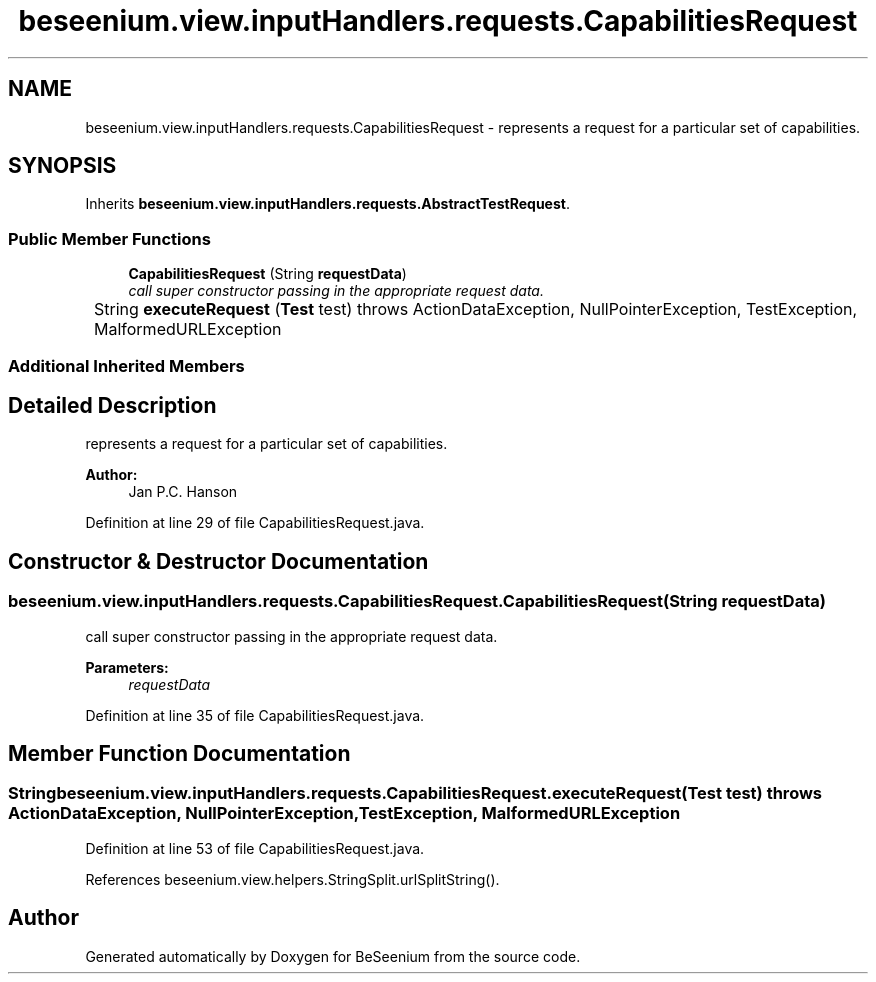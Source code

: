 .TH "beseenium.view.inputHandlers.requests.CapabilitiesRequest" 3 "Fri Sep 25 2015" "Version 1.0.0-Alpha" "BeSeenium" \" -*- nroff -*-
.ad l
.nh
.SH NAME
beseenium.view.inputHandlers.requests.CapabilitiesRequest \- represents a request for a particular set of capabilities\&.  

.SH SYNOPSIS
.br
.PP
.PP
Inherits \fBbeseenium\&.view\&.inputHandlers\&.requests\&.AbstractTestRequest\fP\&.
.SS "Public Member Functions"

.in +1c
.ti -1c
.RI "\fBCapabilitiesRequest\fP (String \fBrequestData\fP)"
.br
.RI "\fIcall super constructor passing in the appropriate request data\&. \fP"
.ti -1c
.RI "String \fBexecuteRequest\fP (\fBTest\fP test)  throws ActionDataException, NullPointerException, TestException, MalformedURLException 	"
.br
.in -1c
.SS "Additional Inherited Members"
.SH "Detailed Description"
.PP 
represents a request for a particular set of capabilities\&. 


.PP
\fBAuthor:\fP
.RS 4
Jan P\&.C\&. Hanson 
.RE
.PP

.PP
Definition at line 29 of file CapabilitiesRequest\&.java\&.
.SH "Constructor & Destructor Documentation"
.PP 
.SS "beseenium\&.view\&.inputHandlers\&.requests\&.CapabilitiesRequest\&.CapabilitiesRequest (String requestData)"

.PP
call super constructor passing in the appropriate request data\&. 
.PP
\fBParameters:\fP
.RS 4
\fIrequestData\fP 
.RE
.PP

.PP
Definition at line 35 of file CapabilitiesRequest\&.java\&.
.SH "Member Function Documentation"
.PP 
.SS "String beseenium\&.view\&.inputHandlers\&.requests\&.CapabilitiesRequest\&.executeRequest (\fBTest\fP test) throws \fBActionDataException\fP, NullPointerException, \fBTestException\fP, MalformedURLException"

.PP
Definition at line 53 of file CapabilitiesRequest\&.java\&.
.PP
References beseenium\&.view\&.helpers\&.StringSplit\&.urlSplitString()\&.

.SH "Author"
.PP 
Generated automatically by Doxygen for BeSeenium from the source code\&.

